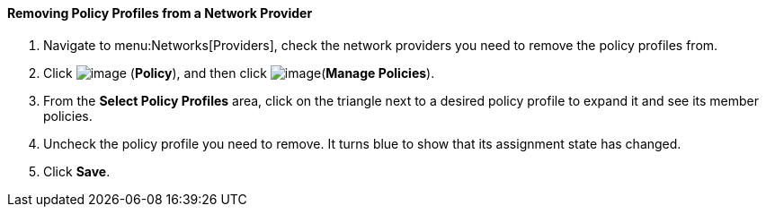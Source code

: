 [[removing-policy-profiles-from-a-network-provider]]
==== Removing Policy Profiles from a Network Provider

. Navigate to menu:Networks[Providers], check the network providers you need to remove the policy profiles from.

. Click image:../images/1941.png[image] (*Policy*), and then click image:../images/1851.png[image](*Manage Policies*).

. From the *Select Policy Profiles* area, click on the triangle next to a desired policy profile to expand it and see its member policies.

. Uncheck the policy profile you need to remove. It turns blue to show that its assignment state has changed.

. Click *Save*.
